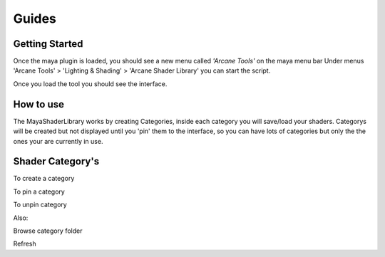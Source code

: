 .. _guides:

Guides
======

Getting Started
---------------

Once the maya plugin is loaded, you should see a new menu called *'Arcane Tools'* on the maya menu bar
Under menus 'Arcane Tools' > 'Lighting & Shading' > 'Arcane Shader Library' you can start the script.

Once you load the tool you should see the interface.

.. image:: https://github.com/MaxRocamora/MayaShaderLibrary/blob/master/scripts/ui/screenshot/uiMenu.png?raw=true

How to use
----------

The MayaShaderLibrary works by creating Categories, inside each category you will save/load your shaders.
Categorys will be created but not displayed until you 'pin' them to the interface, so you can have lots of categories
but only the the ones your are currently in use.

Shader Category's
-----------------

To create a category

To pin a category

To unpin category

Also:

Browse category folder

Refresh


